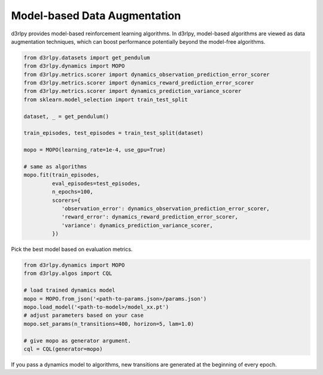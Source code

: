 Model-based Data Augmentation
=============================

.. module:: d3rlpy.dynamics

d3rlpy provides model-based reinforcement learning algorithms.
In d3rlpy, model-based algorithms are viewed as data augmentation techniques,
which can boost performance potentially beyond the model-free algorithms.

.. code-block:: python

  from d3rlpy.datasets import get_pendulum
  from d3rlpy.dynamics import MOPO
  from d3rlpy.metrics.scorer import dynamics_observation_prediction_error_scorer
  from d3rlpy.metrics.scorer import dynamics_reward_prediction_error_scorer
  from d3rlpy.metrics.scorer import dynamics_prediction_variance_scorer
  from sklearn.model_selection import train_test_split

  dataset, _ = get_pendulum()

  train_episodes, test_episodes = train_test_split(dataset)

  mopo = MOPO(learning_rate=1e-4, use_gpu=True)

  # same as algorithms
  mopo.fit(train_episodes,
           eval_episodes=test_episodes,
           n_epochs=100,
           scorers={
              'observation_error': dynamics_observation_prediction_error_scorer,
              'reward_error': dynamics_reward_prediction_error_scorer,
              'variance': dynamics_prediction_variance_scorer,
           })

Pick the best model based on evaluation metrics.

.. code-block:: python

  from d3rlpy.dynamics import MOPO
  from d3rlpy.algos import CQL

  # load trained dynamics model
  mopo = MOPO.from_json('<path-to-params.json>/params.json')
  mopo.load_model('<path-to-model>/model_xx.pt')
  # adjust parameters based on your case
  mopo.set_params(n_transitions=400, horizon=5, lam=1.0)

  # give mopo as generator argument.
  cql = CQL(generator=mopo)

If you pass a dynamics model to algorithms, new transitions are generated at
the beginning of every epoch.

.. autosummary::
   :toctree: generated/
   :nosignatures:

   d3rlpy.dynamics.mopo.MOPO
